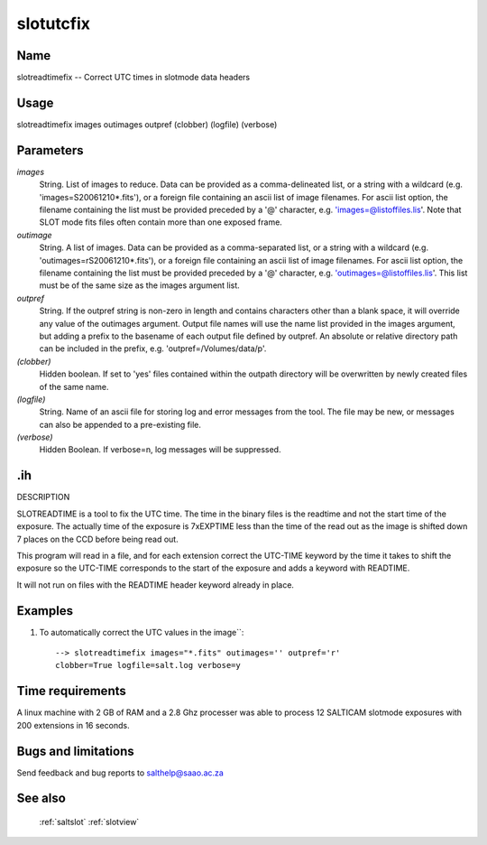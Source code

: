 .. _slotutcfix:

**********
slotutcfix
**********


Name
====

slotreadtimefix -- Correct UTC times in slotmode data headers

Usage
=====

slotreadtimefix images outimages outpref
(clobber) (logfile) (verbose)

Parameters
==========


*images*
    String. List of images to reduce. Data can be provided as a comma-delineated
    list, or a string with a wildcard (e.g. 'images=S20061210*.fits'), or
    a foreign file containing an ascii list of image filenames. For ascii
    list option, the filename containing the list must be provided
    preceded by a '@' character, e.g. 'images=@listoffiles.lis'. Note
    that SLOT mode fits files often contain more than one exposed frame.

*outimage*
    String. A list of images. Data can be provided as a comma-separated
    list, or a string with a wildcard (e.g. 'outimages=rS20061210*.fits'), or
    a foreign file containing an ascii list of image filenames. For ascii
    list option, the filename containing the list must be provided
    preceded by a '@' character, e.g. 'outimages=@listoffiles.lis'. This list
    must be of the same size as the images argument list.

*outpref*
    String. If the outpref string is non-zero in length and contains
    characters other than a blank space, it will override any value of the
    outimages argument. Output file names will use the name list provided
    in the images argument, but adding a prefix to the basename of
    each  output file defined by outpref. An absolute or relative directory
    path can be included in the prefix, e.g. 'outpref=/Volumes/data/p'.

*(clobber)*
    Hidden boolean. If set to 'yes' files contained within the outpath
    directory will be overwritten by newly created files of the same
    name.

*(logfile)*
    String. Name of an ascii file for storing log and error messages
    from the tool. The file may be new, or messages can also be appended to a
    pre-existing file.

*(verbose)*
    Hidden Boolean. If verbose=n, log messages will be suppressed.

.ih
===

DESCRIPTION

SLOTREADTIME is a tool to fix the UTC time.  The time in the binary
files is the readtime and not the start time of the exposure.  The actually time of the exposure is 7xEXPTIME less than the time of the read out as the image is shifted down 7 places on the CCD before being read out.

This program will read in a file, and for each extension correct the UTC-TIME keyword by the time it takes to shift the exposure so the UTC-TIME corresponds to the start of the exposure and adds a keyword with READTIME.

It will not run on files with the READTIME header keyword already in place.


Examples
========

1. To automatically correct the UTC values in the image``::

    --> slotreadtimefix images="*.fits" outimages='' outpref='r'
    clobber=True logfile=salt.log verbose=y

Time requirements
=================

A linux machine with 2 GB of RAM and a 2.8 Ghz processer was able to
process 12 SALTICAM slotmode exposures with 200 extensions in 16 seconds.

Bugs and limitations
====================


Send feedback and bug reports to salthelp@saao.ac.za

See also
========

 :ref:`saltslot` :ref:`slotview`